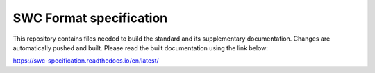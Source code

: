 SWC Format specification
========================

This repository contains files needed to build the standard and its supplementary documentation. Changes are automatically pushed and built.
Please read the built documentation using the link below:

https://swc-specification.readthedocs.io/en/latest/